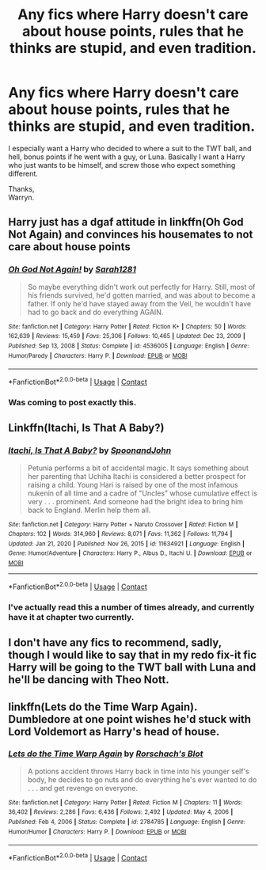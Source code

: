#+TITLE: Any fics where Harry doesn't care about house points, rules that he thinks are stupid, and even tradition.

* Any fics where Harry doesn't care about house points, rules that he thinks are stupid, and even tradition.
:PROPERTIES:
:Author: Wassa110
:Score: 20
:DateUnix: 1620167141.0
:DateShort: 2021-May-05
:FlairText: Request
:END:
I especially want a Harry who decided to where a suit to the TWT ball, and hell, bonus points if he went with a guy, or Luna. Basically I want a Harry who just wants to be himself, and screw those who expect something different.

Thanks,\\
Warryn.


** Harry just has a dgaf attitude in linkffn(Oh God Not Again) and convinces his housemates to not care about house points
:PROPERTIES:
:Author: sailingg
:Score: 9
:DateUnix: 1620167650.0
:DateShort: 2021-May-05
:END:

*** [[https://www.fanfiction.net/s/4536005/1/][*/Oh God Not Again!/*]] by [[https://www.fanfiction.net/u/674180/Sarah1281][/Sarah1281/]]

#+begin_quote
  So maybe everything didn't work out perfectly for Harry. Still, most of his friends survived, he'd gotten married, and was about to become a father. If only he'd have stayed away from the Veil, he wouldn't have had to go back and do everything AGAIN.
#+end_quote

^{/Site/:} ^{fanfiction.net} ^{*|*} ^{/Category/:} ^{Harry} ^{Potter} ^{*|*} ^{/Rated/:} ^{Fiction} ^{K+} ^{*|*} ^{/Chapters/:} ^{50} ^{*|*} ^{/Words/:} ^{162,639} ^{*|*} ^{/Reviews/:} ^{15,459} ^{*|*} ^{/Favs/:} ^{25,306} ^{*|*} ^{/Follows/:} ^{10,465} ^{*|*} ^{/Updated/:} ^{Dec} ^{23,} ^{2009} ^{*|*} ^{/Published/:} ^{Sep} ^{13,} ^{2008} ^{*|*} ^{/Status/:} ^{Complete} ^{*|*} ^{/id/:} ^{4536005} ^{*|*} ^{/Language/:} ^{English} ^{*|*} ^{/Genre/:} ^{Humor/Parody} ^{*|*} ^{/Characters/:} ^{Harry} ^{P.} ^{*|*} ^{/Download/:} ^{[[http://www.ff2ebook.com/old/ffn-bot/index.php?id=4536005&source=ff&filetype=epub][EPUB]]} ^{or} ^{[[http://www.ff2ebook.com/old/ffn-bot/index.php?id=4536005&source=ff&filetype=mobi][MOBI]]}

--------------

*FanfictionBot*^{2.0.0-beta} | [[https://github.com/FanfictionBot/reddit-ffn-bot/wiki/Usage][Usage]] | [[https://www.reddit.com/message/compose?to=tusing][Contact]]
:PROPERTIES:
:Author: FanfictionBot
:Score: 6
:DateUnix: 1620167676.0
:DateShort: 2021-May-05
:END:


*** Was coming to post exactly this.
:PROPERTIES:
:Author: slothevolved
:Score: 3
:DateUnix: 1620170740.0
:DateShort: 2021-May-05
:END:


** Linkffn(Itachi, Is That A Baby?)
:PROPERTIES:
:Author: HellaHotLancelot
:Score: 3
:DateUnix: 1620180491.0
:DateShort: 2021-May-05
:END:

*** [[https://www.fanfiction.net/s/11634921/1/][*/Itachi, Is That A Baby?/*]] by [[https://www.fanfiction.net/u/7288663/SpoonandJohn][/SpoonandJohn/]]

#+begin_quote
  Petunia performs a bit of accidental magic. It says something about her parenting that Uchiha Itachi is considered a better prospect for raising a child. Young Hari is raised by one of the most infamous nukenin of all time and a cadre of "Uncles" whose cumulative effect is very . . . prominent. And someone had the bright idea to bring him back to England. Merlin help them all.
#+end_quote

^{/Site/:} ^{fanfiction.net} ^{*|*} ^{/Category/:} ^{Harry} ^{Potter} ^{+} ^{Naruto} ^{Crossover} ^{*|*} ^{/Rated/:} ^{Fiction} ^{M} ^{*|*} ^{/Chapters/:} ^{102} ^{*|*} ^{/Words/:} ^{314,960} ^{*|*} ^{/Reviews/:} ^{8,071} ^{*|*} ^{/Favs/:} ^{11,362} ^{*|*} ^{/Follows/:} ^{11,794} ^{*|*} ^{/Updated/:} ^{Jan} ^{21,} ^{2020} ^{*|*} ^{/Published/:} ^{Nov} ^{26,} ^{2015} ^{*|*} ^{/id/:} ^{11634921} ^{*|*} ^{/Language/:} ^{English} ^{*|*} ^{/Genre/:} ^{Humor/Adventure} ^{*|*} ^{/Characters/:} ^{Harry} ^{P.,} ^{Albus} ^{D.,} ^{Itachi} ^{U.} ^{*|*} ^{/Download/:} ^{[[http://www.ff2ebook.com/old/ffn-bot/index.php?id=11634921&source=ff&filetype=epub][EPUB]]} ^{or} ^{[[http://www.ff2ebook.com/old/ffn-bot/index.php?id=11634921&source=ff&filetype=mobi][MOBI]]}

--------------

*FanfictionBot*^{2.0.0-beta} | [[https://github.com/FanfictionBot/reddit-ffn-bot/wiki/Usage][Usage]] | [[https://www.reddit.com/message/compose?to=tusing][Contact]]
:PROPERTIES:
:Author: FanfictionBot
:Score: 1
:DateUnix: 1620180514.0
:DateShort: 2021-May-05
:END:


*** I've actually read this a number of times already, and currently have it at chapter two currently.
:PROPERTIES:
:Author: Wassa110
:Score: 1
:DateUnix: 1620190439.0
:DateShort: 2021-May-05
:END:


** I don't have any fics to recommend, sadly, though I would like to say that in my redo fix-it fic Harry will be going to the TWT ball with Luna and he'll be dancing with Theo Nott.
:PROPERTIES:
:Author: CyberWolfWrites
:Score: 2
:DateUnix: 1620198756.0
:DateShort: 2021-May-05
:END:


** linkffn(Lets do the Time Warp Again). Dumbledore at one point wishes he'd stuck with Lord Voldemort as Harry's head of house.
:PROPERTIES:
:Author: horrorshowjack
:Score: 2
:DateUnix: 1620245224.0
:DateShort: 2021-May-06
:END:

*** [[https://www.fanfiction.net/s/2784785/1/][*/Lets do the Time Warp Again/*]] by [[https://www.fanfiction.net/u/686093/Rorschach-s-Blot][/Rorschach's Blot/]]

#+begin_quote
  A potions accident throws Harry back in time into his younger self's body, he decides to go nuts and do everything he's ever wanted to do . . . and get revenge on everyone.
#+end_quote

^{/Site/:} ^{fanfiction.net} ^{*|*} ^{/Category/:} ^{Harry} ^{Potter} ^{*|*} ^{/Rated/:} ^{Fiction} ^{M} ^{*|*} ^{/Chapters/:} ^{11} ^{*|*} ^{/Words/:} ^{36,402} ^{*|*} ^{/Reviews/:} ^{2,286} ^{*|*} ^{/Favs/:} ^{6,436} ^{*|*} ^{/Follows/:} ^{2,492} ^{*|*} ^{/Updated/:} ^{May} ^{4,} ^{2006} ^{*|*} ^{/Published/:} ^{Feb} ^{4,} ^{2006} ^{*|*} ^{/Status/:} ^{Complete} ^{*|*} ^{/id/:} ^{2784785} ^{*|*} ^{/Language/:} ^{English} ^{*|*} ^{/Genre/:} ^{Humor/Humor} ^{*|*} ^{/Characters/:} ^{Harry} ^{P.} ^{*|*} ^{/Download/:} ^{[[http://www.ff2ebook.com/old/ffn-bot/index.php?id=2784785&source=ff&filetype=epub][EPUB]]} ^{or} ^{[[http://www.ff2ebook.com/old/ffn-bot/index.php?id=2784785&source=ff&filetype=mobi][MOBI]]}

--------------

*FanfictionBot*^{2.0.0-beta} | [[https://github.com/FanfictionBot/reddit-ffn-bot/wiki/Usage][Usage]] | [[https://www.reddit.com/message/compose?to=tusing][Contact]]
:PROPERTIES:
:Author: FanfictionBot
:Score: 1
:DateUnix: 1620245249.0
:DateShort: 2021-May-06
:END:
